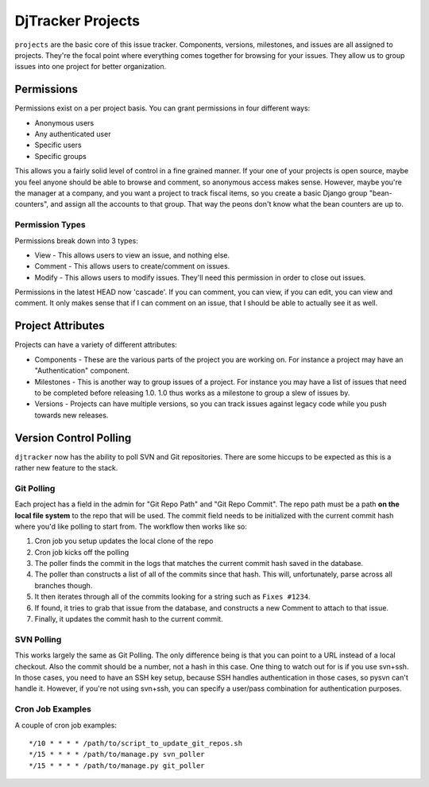DjTracker Projects
*****************************

``projects`` are the basic core of this issue tracker. Components, versions, milestones, and issues are all assigned to projects. They're the focal point where everything comes together for browsing for your issues. They allow us to group issues into one project for better organization.

Permissions
=============================

Permissions exist on a per project basis. You can grant permissions in four different ways:

* Anonymous users
* Any authenticated user
* Specific users
* Specific groups

This allows you a fairly solid level of control in a fine grained manner. If your one of your projects is open source, maybe you feel anyone should be able to browse and comment, so anonymous access makes sense. However, maybe you're the manager at a company, and you want a project to track fiscal items, so you create a basic Django group "bean-counters", and assign all the accounts to that group. That way the peons don't know what the bean counters are up to.

Permission Types
-----------------------------

Permissions break down into 3 types:

* View - This allows users to view an issue, and nothing else.
* Comment - This allows users to create/comment on issues.
* Modify - This allows users to modify issues. They'll need this permission in order to close out issues.

Permissions in the latest HEAD now 'cascade'. If you can comment, you can view, if you can edit, you can view and comment. It only makes sense that if I can comment on an issue, that I should be able to actually see it as well.

Project Attributes
=============================

Projects can have a variety of different attributes:

* Components - These are the various parts of the project you are working on. For instance a project may have an "Authentication" component.
* Milestones - This is another way to group issues of a project. For instance you may have a list of issues that need to be completed before releasing 1.0. 1.0 thus works as a milestone to group a slew of issues by.
* Versions - Projects can have multiple versions, so you can track issues against legacy code while you push towards new releases.

Version Control Polling
=============================

``djtracker`` now has the ability to poll SVN and Git repositories. There are some hiccups to be expected as this is a rather new feature to the stack.

Git Polling
-----------------------------

Each project has a field in the admin for "Git Repo Path" and "Git Repo Commit". The repo path must be a path **on the local file system** to the repo that will be used. The commit field needs to be initialized with the current commit hash where you'd like polling to start from. The workflow then works like so:

1. Cron job you setup updates the local clone of the repo
2. Cron job kicks off the polling
3. The poller finds the commit in the logs that matches the current commit hash saved in the database.
4. The poller than constructs a list of all of the commits since that hash. This will, unfortunately, parse across all branches though.
5. It then iterates through all of the commits looking for a string such as ``Fixes #1234``.
6. If found, it tries to grab that issue from the database, and constructs a new Comment to attach to that issue.
7. Finally, it updates the commit hash to the current commit.

SVN Polling
-----------------------------

This works largely the same as Git Polling. The only difference being is that you can point to a URL instead of a local checkout. Also the commit should be a number, not a hash in this case. One thing to watch out for is if you use svn+ssh. In those cases, you need to have an SSH key setup, because SSH handles authentication in those cases, so pysvn can't handle it. However, if you're not using svn+ssh, you can specify a user/pass combination for authentication purposes.

Cron Job Examples
-----------------------------

A couple of cron job examples::

*/10 * * * * /path/to/script_to_update_git_repos.sh
*/15 * * * * /path/to/manage.py svn_poller
*/15 * * * * /path/to/manage.py git_poller


